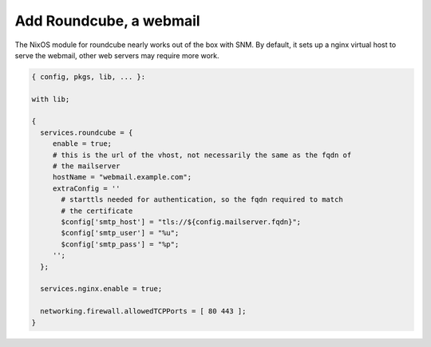 Add Roundcube, a webmail
========================

The NixOS module for roundcube nearly works out of the box with SNM. By
default, it sets up a nginx virtual host to serve the webmail, other web
servers may require more work.

.. code:: nix

   { config, pkgs, lib, ... }:

   with lib;

   {
     services.roundcube = {
        enable = true;
        # this is the url of the vhost, not necessarily the same as the fqdn of
        # the mailserver
        hostName = "webmail.example.com";
        extraConfig = ''
          # starttls needed for authentication, so the fqdn required to match
          # the certificate
          $config['smtp_host'] = "tls://${config.mailserver.fqdn}";
          $config['smtp_user'] = "%u";
          $config['smtp_pass'] = "%p";
        '';
     };

     services.nginx.enable = true;

     networking.firewall.allowedTCPPorts = [ 80 443 ];
   }
